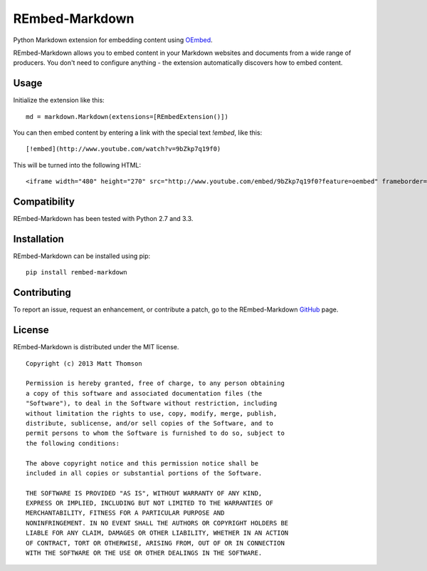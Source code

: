 REmbed-Markdown
===============

.. image:: https://secure.travis-ci.org/rembed/rembed-markdown.png?branch=master
    :target: http://travis-ci.org/rembed/rembed-markdown
.. image:: https://coveralls.io/repos/rembed/rembed-markdown/badge.png
    :target: https://coveralls.io/r/rembed/rembed
.. image:: https://pypip.in/v/rembed-markdown/badge.png
    :target: https://crate.io/packages/rembed-markdown/
.. image:: https://pypip.in/d/rembed-markdown/badge.png
    :target: https://crate.io/packages/rembed-markdown/

Python Markdown extension for embedding content using `OEmbed`_.

REmbed-Markdown allows you to embed content in your Markdown websites and
documents from a wide range of producers.  You don't need to configure
anything - the extension automatically discovers how to embed content.

Usage
-----

Initialize the extension like this:

::

    md = markdown.Markdown(extensions=[REmbedExtension()])

You can then embed content by entering a link with the special text `!embed`,
like this:

::
    
    [!embed](http://www.youtube.com/watch?v=9bZkp7q19f0)

This will be turned into the following HTML:

::

    <iframe width="480" height="270" src="http://www.youtube.com/embed/9bZkp7q19f0?feature=oembed" frameborder="0" allowfullscreen></iframe>

Compatibility
-------------

REmbed-Markdown has been tested with Python 2.7 and 3.3.

Installation
------------

REmbed-Markdown can be installed using pip:

::

    pip install rembed-markdown

Contributing
------------

To report an issue, request an enhancement, or contribute a patch, go to
the REmbed-Markdown `GitHub`_ page.

License
-------

REmbed-Markdown is distributed under the MIT license.

::

    Copyright (c) 2013 Matt Thomson

    Permission is hereby granted, free of charge, to any person obtaining
    a copy of this software and associated documentation files (the
    "Software"), to deal in the Software without restriction, including
    without limitation the rights to use, copy, modify, merge, publish,
    distribute, sublicense, and/or sell copies of the Software, and to
    permit persons to whom the Software is furnished to do so, subject to
    the following conditions:

    The above copyright notice and this permission notice shall be
    included in all copies or substantial portions of the Software.

    THE SOFTWARE IS PROVIDED "AS IS", WITHOUT WARRANTY OF ANY KIND,
    EXPRESS OR IMPLIED, INCLUDING BUT NOT LIMITED TO THE WARRANTIES OF
    MERCHANTABILITY, FITNESS FOR A PARTICULAR PURPOSE AND
    NONINFRINGEMENT. IN NO EVENT SHALL THE AUTHORS OR COPYRIGHT HOLDERS BE
    LIABLE FOR ANY CLAIM, DAMAGES OR OTHER LIABILITY, WHETHER IN AN ACTION
    OF CONTRACT, TORT OR OTHERWISE, ARISING FROM, OUT OF OR IN CONNECTION
    WITH THE SOFTWARE OR THE USE OR OTHER DEALINGS IN THE SOFTWARE.

.. _OEmbed: http://oembed.com
.. _GitHub: https://github.com/rembed/rembed-markdown